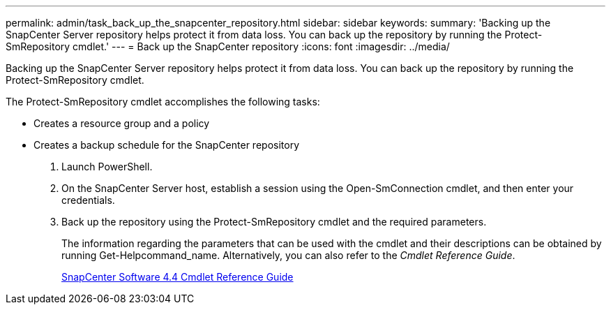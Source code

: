 ---
permalink: admin/task_back_up_the_snapcenter_repository.html
sidebar: sidebar
keywords: 
summary: 'Backing up the SnapCenter Server repository helps protect it from data loss. You can back up the repository by running the Protect-SmRepository cmdlet.'
---
= Back up the SnapCenter repository
:icons: font
:imagesdir: ../media/

[.lead]
Backing up the SnapCenter Server repository helps protect it from data loss. You can back up the repository by running the Protect-SmRepository cmdlet.

The Protect-SmRepository cmdlet accomplishes the following tasks:

* Creates a resource group and a policy
* Creates a backup schedule for the SnapCenter repository

. Launch PowerShell.
. On the SnapCenter Server host, establish a session using the Open-SmConnection cmdlet, and then enter your credentials.
. Back up the repository using the Protect-SmRepository cmdlet and the required parameters.
+
The information regarding the parameters that can be used with the cmdlet and their descriptions can be obtained by running Get-Helpcommand_name. Alternatively, you can also refer to the _Cmdlet Reference Guide_.
+
https://library.netapp.com/ecm/ecm_download_file/ECMLP2874310[SnapCenter Software 4.4 Cmdlet Reference Guide]
